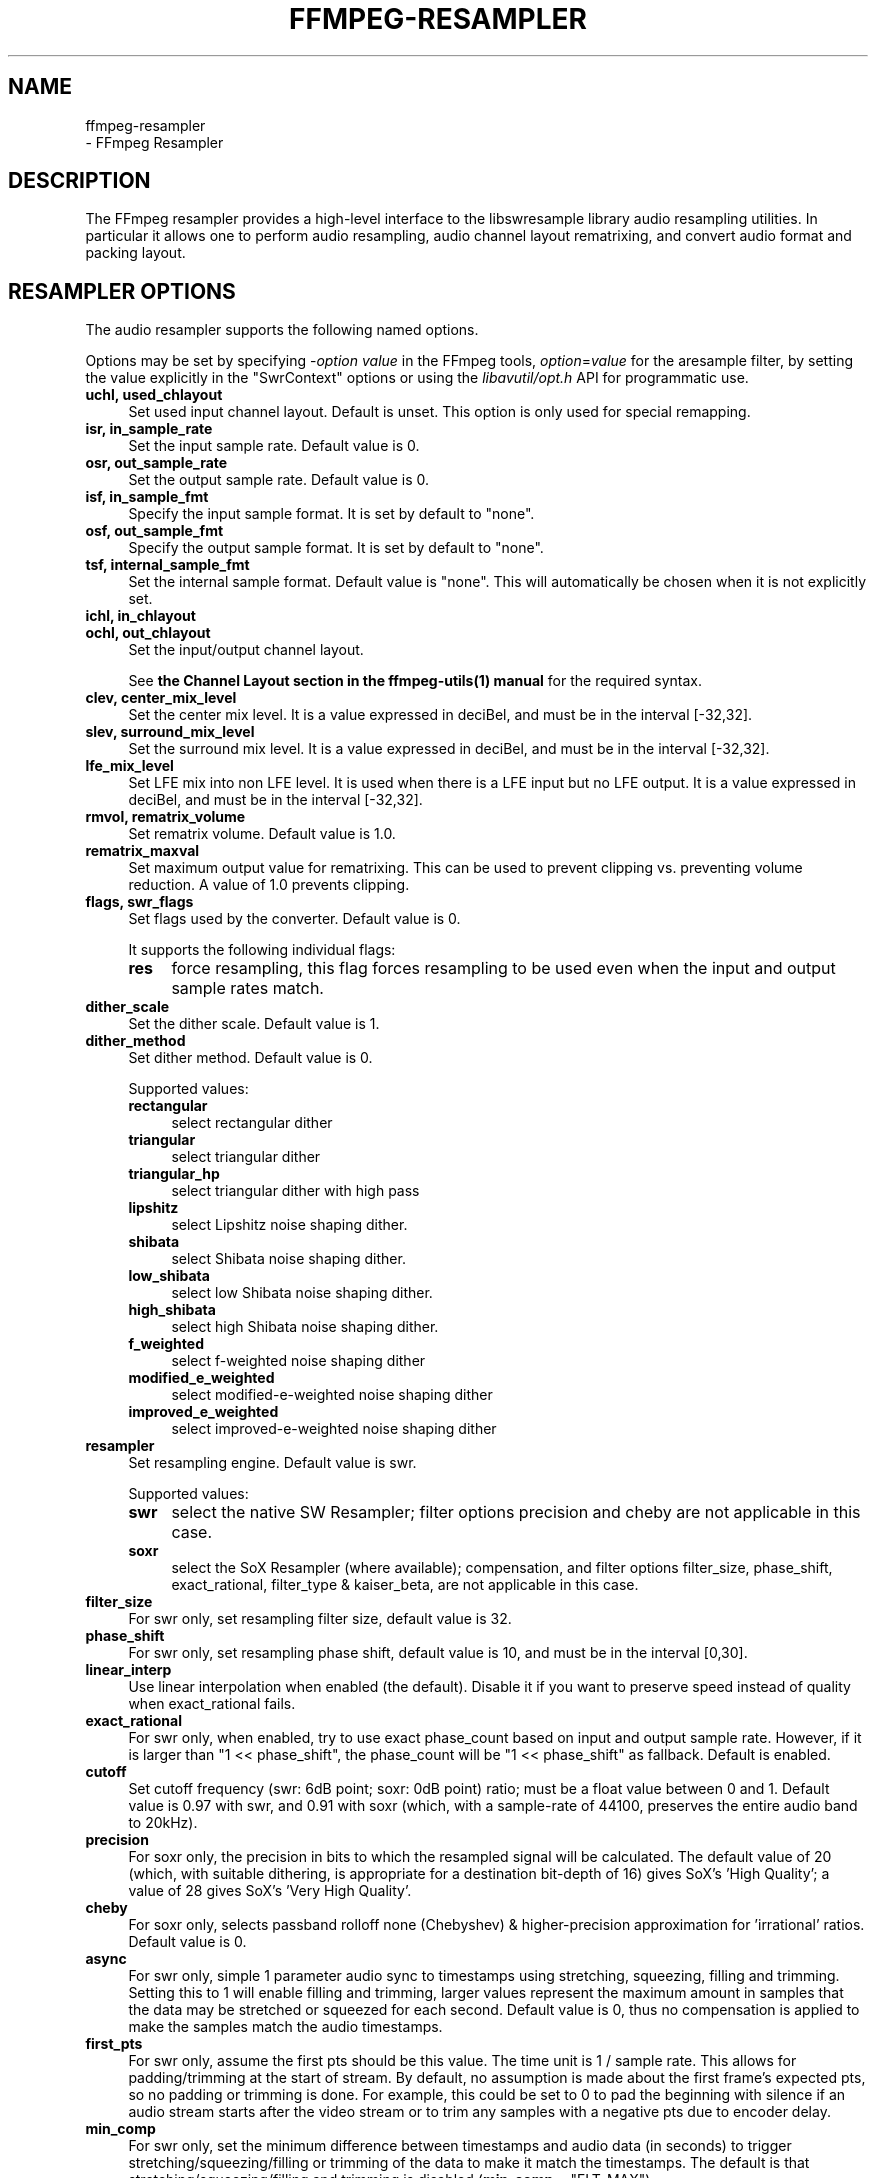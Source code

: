 .\" -*- mode: troff; coding: utf-8 -*-
.\" Automatically generated by Pod::Man 5.0102 (Pod::Simple 3.45)
.\"
.\" Standard preamble:
.\" ========================================================================
.de Sp \" Vertical space (when we can't use .PP)
.if t .sp .5v
.if n .sp
..
.de Vb \" Begin verbatim text
.ft CW
.nf
.ne \\$1
..
.de Ve \" End verbatim text
.ft R
.fi
..
.\" \*(C` and \*(C' are quotes in nroff, nothing in troff, for use with C<>.
.ie n \{\
.    ds C` ""
.    ds C' ""
'br\}
.el\{\
.    ds C`
.    ds C'
'br\}
.\"
.\" Escape single quotes in literal strings from groff's Unicode transform.
.ie \n(.g .ds Aq \(aq
.el       .ds Aq '
.\"
.\" If the F register is >0, we'll generate index entries on stderr for
.\" titles (.TH), headers (.SH), subsections (.SS), items (.Ip), and index
.\" entries marked with X<> in POD.  Of course, you'll have to process the
.\" output yourself in some meaningful fashion.
.\"
.\" Avoid warning from groff about undefined register 'F'.
.de IX
..
.nr rF 0
.if \n(.g .if rF .nr rF 1
.if (\n(rF:(\n(.g==0)) \{\
.    if \nF \{\
.        de IX
.        tm Index:\\$1\t\\n%\t"\\$2"
..
.        if !\nF==2 \{\
.            nr % 0
.            nr F 2
.        \}
.    \}
.\}
.rr rF
.\" ========================================================================
.\"
.IX Title "FFMPEG-RESAMPLER 1"
.TH FFMPEG-RESAMPLER 1 " " " " " "
.\" For nroff, turn off justification.  Always turn off hyphenation; it makes
.\" way too many mistakes in technical documents.
.if n .ad l
.nh
.SH NAME
ffmpeg\-resampler
 \- FFmpeg Resampler
.SH DESCRIPTION
.IX Header "DESCRIPTION"
The FFmpeg resampler provides a high-level interface to the
libswresample library audio resampling utilities. In particular it
allows one to perform audio resampling, audio channel layout rematrixing,
and convert audio format and packing layout.
.SH "RESAMPLER OPTIONS"
.IX Header "RESAMPLER OPTIONS"
The audio resampler supports the following named options.
.PP
Options may be set by specifying \-\fIoption\fR \fIvalue\fR in the
FFmpeg tools, \fIoption\fR=\fIvalue\fR for the aresample filter,
by setting the value explicitly in the
\&\f(CW\*(C`SwrContext\*(C'\fR options or using the \fIlibavutil/opt.h\fR API for
programmatic use.
.IP "\fBuchl, used_chlayout\fR" 4
.IX Item "uchl, used_chlayout"
Set used input channel layout. Default is unset. This option is
only used for special remapping.
.IP "\fBisr, in_sample_rate\fR" 4
.IX Item "isr, in_sample_rate"
Set the input sample rate. Default value is 0.
.IP "\fBosr, out_sample_rate\fR" 4
.IX Item "osr, out_sample_rate"
Set the output sample rate. Default value is 0.
.IP "\fBisf, in_sample_fmt\fR" 4
.IX Item "isf, in_sample_fmt"
Specify the input sample format. It is set by default to \f(CW\*(C`none\*(C'\fR.
.IP "\fBosf, out_sample_fmt\fR" 4
.IX Item "osf, out_sample_fmt"
Specify the output sample format. It is set by default to \f(CW\*(C`none\*(C'\fR.
.IP "\fBtsf, internal_sample_fmt\fR" 4
.IX Item "tsf, internal_sample_fmt"
Set the internal sample format. Default value is \f(CW\*(C`none\*(C'\fR.
This will automatically be chosen when it is not explicitly set.
.IP "\fBichl, in_chlayout\fR" 4
.IX Item "ichl, in_chlayout"
.PD 0
.IP "\fBochl, out_chlayout\fR" 4
.IX Item "ochl, out_chlayout"
.PD
Set the input/output channel layout.
.Sp
See \fBthe Channel Layout section in the ffmpeg\-utils\|(1) manual\fR
for the required syntax.
.IP "\fBclev, center_mix_level\fR" 4
.IX Item "clev, center_mix_level"
Set the center mix level. It is a value expressed in deciBel, and must be
in the interval [\-32,32].
.IP "\fBslev, surround_mix_level\fR" 4
.IX Item "slev, surround_mix_level"
Set the surround mix level. It is a value expressed in deciBel, and must
be in the interval [\-32,32].
.IP \fBlfe_mix_level\fR 4
.IX Item "lfe_mix_level"
Set LFE mix into non LFE level. It is used when there is a LFE input but no
LFE output. It is a value expressed in deciBel, and must
be in the interval [\-32,32].
.IP "\fBrmvol, rematrix_volume\fR" 4
.IX Item "rmvol, rematrix_volume"
Set rematrix volume. Default value is 1.0.
.IP \fBrematrix_maxval\fR 4
.IX Item "rematrix_maxval"
Set maximum output value for rematrixing.
This can be used to prevent clipping vs. preventing volume reduction.
A value of 1.0 prevents clipping.
.IP "\fBflags, swr_flags\fR" 4
.IX Item "flags, swr_flags"
Set flags used by the converter. Default value is 0.
.Sp
It supports the following individual flags:
.RS 4
.IP \fBres\fR 4
.IX Item "res"
force resampling, this flag forces resampling to be used even when the
input and output sample rates match.
.RE
.RS 4
.RE
.IP \fBdither_scale\fR 4
.IX Item "dither_scale"
Set the dither scale. Default value is 1.
.IP \fBdither_method\fR 4
.IX Item "dither_method"
Set dither method. Default value is 0.
.Sp
Supported values:
.RS 4
.IP \fBrectangular\fR 4
.IX Item "rectangular"
select rectangular dither
.IP \fBtriangular\fR 4
.IX Item "triangular"
select triangular dither
.IP \fBtriangular_hp\fR 4
.IX Item "triangular_hp"
select triangular dither with high pass
.IP \fBlipshitz\fR 4
.IX Item "lipshitz"
select Lipshitz noise shaping dither.
.IP \fBshibata\fR 4
.IX Item "shibata"
select Shibata noise shaping dither.
.IP \fBlow_shibata\fR 4
.IX Item "low_shibata"
select low Shibata noise shaping dither.
.IP \fBhigh_shibata\fR 4
.IX Item "high_shibata"
select high Shibata noise shaping dither.
.IP \fBf_weighted\fR 4
.IX Item "f_weighted"
select f\-weighted noise shaping dither
.IP \fBmodified_e_weighted\fR 4
.IX Item "modified_e_weighted"
select modified-e-weighted noise shaping dither
.IP \fBimproved_e_weighted\fR 4
.IX Item "improved_e_weighted"
select improved-e-weighted noise shaping dither
.RE
.RS 4
.RE
.IP \fBresampler\fR 4
.IX Item "resampler"
Set resampling engine. Default value is swr.
.Sp
Supported values:
.RS 4
.IP \fBswr\fR 4
.IX Item "swr"
select the native SW Resampler; filter options precision and cheby are not
applicable in this case.
.IP \fBsoxr\fR 4
.IX Item "soxr"
select the SoX Resampler (where available); compensation, and filter options
filter_size, phase_shift, exact_rational, filter_type & kaiser_beta, are not
applicable in this case.
.RE
.RS 4
.RE
.IP \fBfilter_size\fR 4
.IX Item "filter_size"
For swr only, set resampling filter size, default value is 32.
.IP \fBphase_shift\fR 4
.IX Item "phase_shift"
For swr only, set resampling phase shift, default value is 10, and must be in
the interval [0,30].
.IP \fBlinear_interp\fR 4
.IX Item "linear_interp"
Use linear interpolation when enabled (the default). Disable it if you want
to preserve speed instead of quality when exact_rational fails.
.IP \fBexact_rational\fR 4
.IX Item "exact_rational"
For swr only, when enabled, try to use exact phase_count based on input and
output sample rate. However, if it is larger than \f(CW\*(C`1 << phase_shift\*(C'\fR,
the phase_count will be \f(CW\*(C`1 << phase_shift\*(C'\fR as fallback. Default is enabled.
.IP \fBcutoff\fR 4
.IX Item "cutoff"
Set cutoff frequency (swr: 6dB point; soxr: 0dB point) ratio; must be a float
value between 0 and 1.  Default value is 0.97 with swr, and 0.91 with soxr
(which, with a sample-rate of 44100, preserves the entire audio band to 20kHz).
.IP \fBprecision\fR 4
.IX Item "precision"
For soxr only, the precision in bits to which the resampled signal will be
calculated.  The default value of 20 (which, with suitable dithering, is
appropriate for a destination bit-depth of 16) gives SoX's 'High Quality'; a
value of 28 gives SoX's 'Very High Quality'.
.IP \fBcheby\fR 4
.IX Item "cheby"
For soxr only, selects passband rolloff none (Chebyshev) & higher-precision
approximation for 'irrational' ratios. Default value is 0.
.IP \fBasync\fR 4
.IX Item "async"
For swr only, simple 1 parameter audio sync to timestamps using stretching,
squeezing, filling and trimming. Setting this to 1 will enable filling and
trimming, larger values represent the maximum amount in samples that the data
may be stretched or squeezed for each second.
Default value is 0, thus no compensation is applied to make the samples match
the audio timestamps.
.IP \fBfirst_pts\fR 4
.IX Item "first_pts"
For swr only, assume the first pts should be this value. The time unit is 1 / sample rate.
This allows for padding/trimming at the start of stream. By default, no
assumption is made about the first frame's expected pts, so no padding or
trimming is done. For example, this could be set to 0 to pad the beginning with
silence if an audio stream starts after the video stream or to trim any samples
with a negative pts due to encoder delay.
.IP \fBmin_comp\fR 4
.IX Item "min_comp"
For swr only, set the minimum difference between timestamps and audio data (in
seconds) to trigger stretching/squeezing/filling or trimming of the
data to make it match the timestamps. The default is that
stretching/squeezing/filling and trimming is disabled
(\fBmin_comp\fR = \f(CW\*(C`FLT_MAX\*(C'\fR).
.IP \fBmin_hard_comp\fR 4
.IX Item "min_hard_comp"
For swr only, set the minimum difference between timestamps and audio data (in
seconds) to trigger adding/dropping samples to make it match the
timestamps.  This option effectively is a threshold to select between
hard (trim/fill) and soft (squeeze/stretch) compensation. Note that
all compensation is by default disabled through \fBmin_comp\fR.
The default is 0.1.
.IP \fBcomp_duration\fR 4
.IX Item "comp_duration"
For swr only, set duration (in seconds) over which data is stretched/squeezed
to make it match the timestamps. Must be a non-negative double float value,
default value is 1.0.
.IP \fBmax_soft_comp\fR 4
.IX Item "max_soft_comp"
For swr only, set maximum factor by which data is stretched/squeezed to make it
match the timestamps. Must be a non-negative double float value, default value
is 0.
.IP \fBmatrix_encoding\fR 4
.IX Item "matrix_encoding"
Select matrixed stereo encoding.
.Sp
It accepts the following values:
.RS 4
.IP \fBnone\fR 4
.IX Item "none"
select none
.IP \fBdolby\fR 4
.IX Item "dolby"
select Dolby
.IP \fBdplii\fR 4
.IX Item "dplii"
select Dolby Pro Logic II
.RE
.RS 4
.Sp
Default value is \f(CW\*(C`none\*(C'\fR.
.RE
.IP \fBfilter_type\fR 4
.IX Item "filter_type"
For swr only, select resampling filter type. This only affects resampling
operations.
.Sp
It accepts the following values:
.RS 4
.IP \fBcubic\fR 4
.IX Item "cubic"
select cubic
.IP \fBblackman_nuttall\fR 4
.IX Item "blackman_nuttall"
select Blackman Nuttall windowed sinc
.IP \fBkaiser\fR 4
.IX Item "kaiser"
select Kaiser windowed sinc
.RE
.RS 4
.RE
.IP \fBkaiser_beta\fR 4
.IX Item "kaiser_beta"
For swr only, set Kaiser window beta value. Must be a double float value in the
interval [2,16], default value is 9.
.IP \fBoutput_sample_bits\fR 4
.IX Item "output_sample_bits"
For swr only, set number of used output sample bits for dithering. Must be an integer in the
interval [0,64], default value is 0, which means it's not used.
.SH "SEE ALSO"
.IX Header "SEE ALSO"
\&\fBffmpeg\fR\|(1), \fBffplay\fR\|(1), \fBffprobe\fR\|(1), \fBlibswresample\fR\|(3)
.SH AUTHORS
.IX Header "AUTHORS"
The FFmpeg developers.
.PP
For details about the authorship, see the Git history of the project
(https://git.ffmpeg.org/ffmpeg), e.g. by typing the command
\&\fBgit log\fR in the FFmpeg source directory, or browsing the
online repository at <\fBhttps://git.ffmpeg.org/ffmpeg\fR>.
.PP
Maintainers for the specific components are listed in the file
\&\fIMAINTAINERS\fR in the source code tree.
